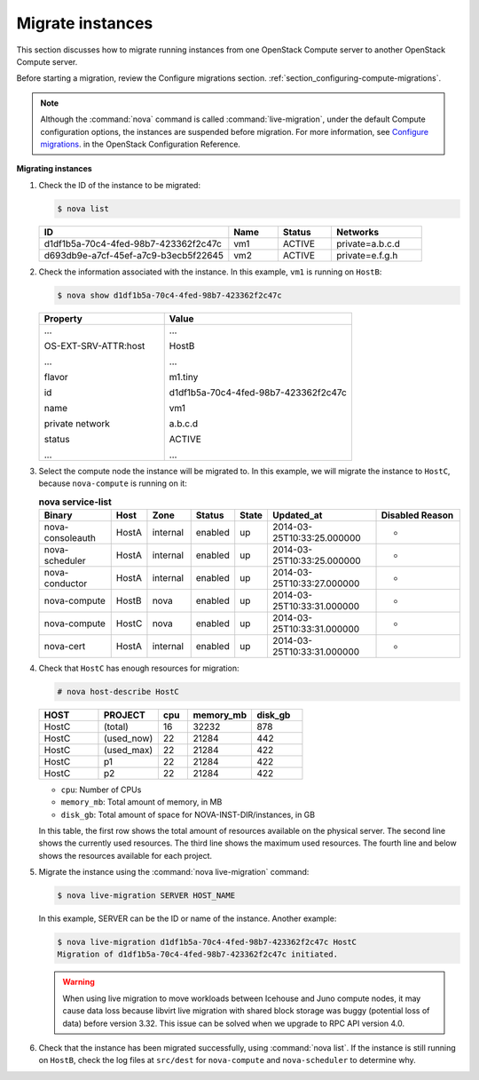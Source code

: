 .. _section_live-migration-usage:

=================
Migrate instances
=================

This section discusses how to migrate running instances from one
OpenStack Compute server to another OpenStack Compute server.

Before starting a migration, review the Configure migrations section.
:ref:`section_configuring-compute-migrations`.

.. note::

   Although the :command:`nova` command is called :command:`live-migration`,
   under the default Compute configuration options, the instances
   are suspended before migration. For more information, see
   `Configure migrations
   <http://docs.openstack.org/newton/config-reference/compute/config-options.html>`_.
   in the OpenStack Configuration Reference.

**Migrating instances**

#. Check the ID of the instance to be migrated:

   ..  code-block:: console

       $ nova list

   ..  list-table::
       :header-rows: 1
       :widths: 46 12 13 22

       * - ID
         - Name
         - Status
         - Networks
       * - d1df1b5a-70c4-4fed-98b7-423362f2c47c
         - vm1
         - ACTIVE
         - private=a.b.c.d
       * - d693db9e-a7cf-45ef-a7c9-b3ecb5f22645
         - vm2
         - ACTIVE
         - private=e.f.g.h

#. Check the information associated with the instance. In this example,
   ``vm1`` is running on ``HostB``:

   ..  code-block:: console

       $ nova show d1df1b5a-70c4-4fed-98b7-423362f2c47c

   ..  list-table::
       :widths: 30 45
       :header-rows: 1

       * - Property
         - Value
       * - ...

           OS-EXT-SRV-ATTR:host

           ...

           flavor

           id


           name

           private network

           status

           ...


         - ...

           HostB

           ...

           m1.tiny

           d1df1b5a-70c4-4fed-98b7-423362f2c47c

           vm1

           a.b.c.d

           ACTIVE

           ...

#. Select the compute node the instance will be migrated to. In this
   example, we will migrate the instance to ``HostC``, because
   ``nova-compute`` is running on it:

   .. list-table:: **nova service-list**
      :widths: 20 9 12 11 9 30 24
      :header-rows: 1

      * - Binary
        - Host
        - Zone
        - Status
        - State
        - Updated_at
        - Disabled Reason
      * - nova-consoleauth
        - HostA
        - internal
        - enabled
        - up
        - 2014-03-25T10:33:25.000000
        - -
      * - nova-scheduler
        - HostA
        - internal
        - enabled
        - up
        - 2014-03-25T10:33:25.000000
        - -
      * - nova-conductor
        - HostA
        - internal
        - enabled
        - up
        - 2014-03-25T10:33:27.000000
        - -
      * - nova-compute
        - HostB
        - nova
        - enabled
        - up
        - 2014-03-25T10:33:31.000000
        - -
      * - nova-compute
        - HostC
        - nova
        - enabled
        - up
        - 2014-03-25T10:33:31.000000
        - -
      * - nova-cert
        - HostA
        - internal
        - enabled
        - up
        - 2014-03-25T10:33:31.000000
        - -

#. Check that ``HostC`` has enough resources for migration:

   ..  code-block:: console

       # nova host-describe HostC

   ..  list-table::
       :header-rows: 1
       :widths: 14 14 7 15 12

       * - HOST
         - PROJECT
         - cpu
         - memory_mb
         - disk_gb
       * - HostC
         - (total)
         - 16
         - 32232
         - 878
       * - HostC
         - (used_now)
         - 22
         - 21284
         - 442
       * - HostC
         - (used_max)
         - 22
         - 21284
         - 422
       * - HostC
         - p1
         - 22
         - 21284
         - 422
       * - HostC
         - p2
         - 22
         - 21284
         - 422

   -  ``cpu``: Number of CPUs

   -  ``memory_mb``: Total amount of memory, in MB

   -  ``disk_gb``: Total amount of space for NOVA-INST-DIR/instances, in GB

   In this table, the first row shows the total amount of resources
   available on the physical server. The second line shows the currently
   used resources. The third line shows the maximum used resources. The
   fourth line and below shows the resources available for each project.

#. Migrate the instance using the :command:`nova live-migration` command:

   .. code-block:: console

      $ nova live-migration SERVER HOST_NAME

   In this example, SERVER can be the ID or name of the instance. Another
   example:

   .. code-block:: console

      $ nova live-migration d1df1b5a-70c4-4fed-98b7-423362f2c47c HostC
      Migration of d1df1b5a-70c4-4fed-98b7-423362f2c47c initiated.

   .. warning::

      When using live migration to move workloads between
      Icehouse and Juno compute nodes, it may cause data loss
      because libvirt live migration with shared block storage
      was buggy (potential loss of data) before version 3.32.
      This issue can be solved when we upgrade to RPC API version 4.0.

#. Check that the instance has been migrated successfully, using
   :command:`nova list`. If the instance is still running on ``HostB``,
   check the log files at ``src/dest`` for ``nova-compute`` and
   ``nova-scheduler`` to determine why.
